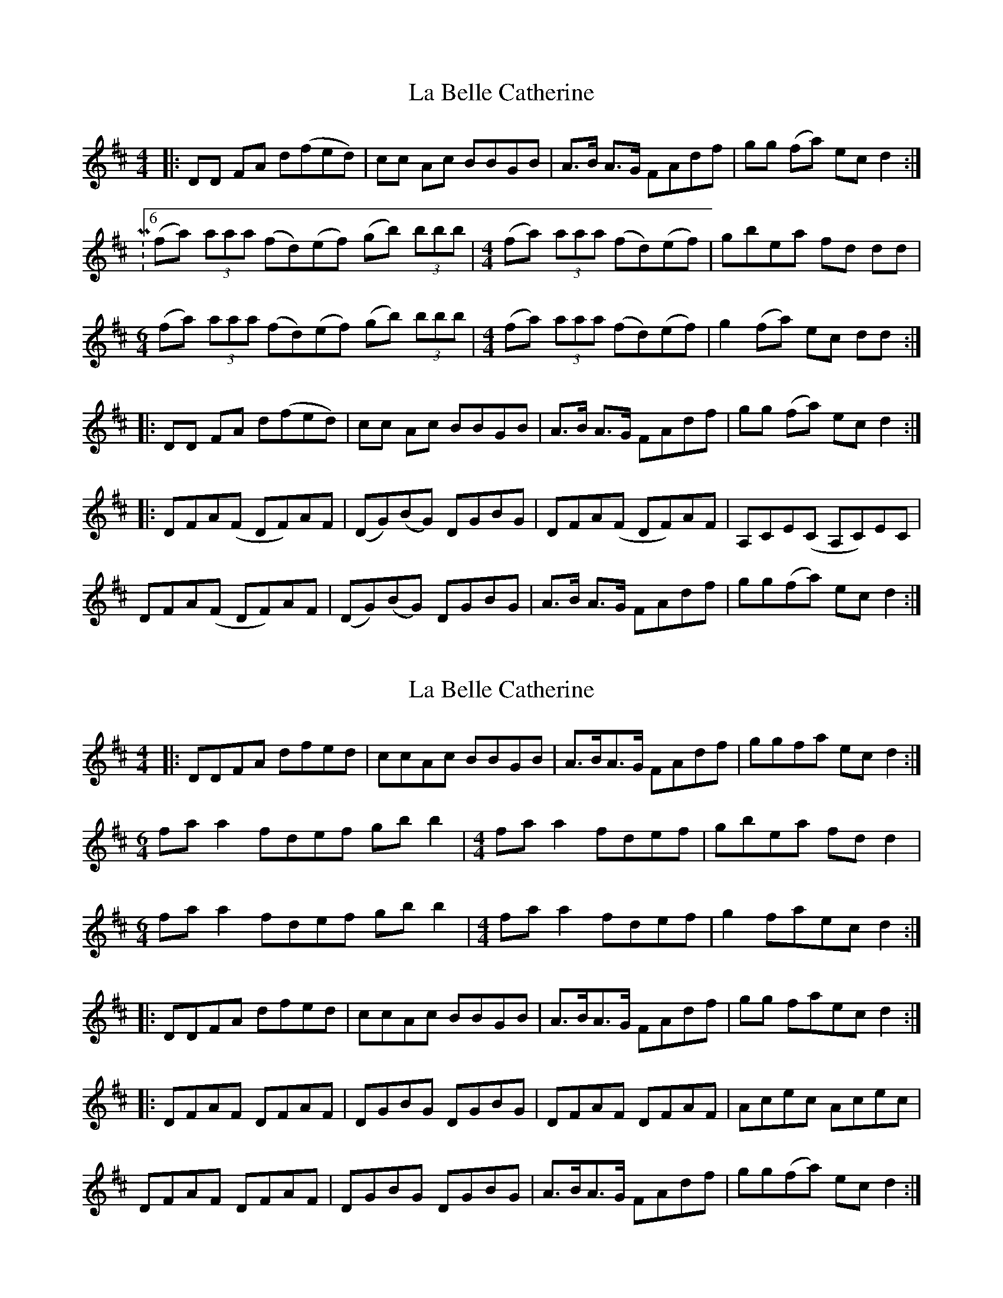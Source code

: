 X: 1
T: La Belle Catherine
Z: fredthefiddler21
S: https://thesession.org/tunes/4625#setting4625
R: reel
M: 4/4
L: 1/8
K: Dmaj
|:DD FA d(fed)|cc Ac BBGB|A>B A>G FAdf|gg (fa) ec d2:|
|:M:6/4
(fa) (3aaa (fd)(ef) (gb) (3bbb|\
M:4/4
(fa) (3aaa (fd)(ef)|gbea fd dd|
M:6/4
(fa) (3aaa (fd)(ef) (gb) (3bbb|\
M:4/4
(fa) (3aaa (fd)(ef)|g2 (fa) ec dd:|
|:DD FA d(fed)|cc Ac BBGB|A>B A>G FAdf|gg (fa) ec d2:|
|:DFA(F DF)AF|(DG)(BG) DGBG|DFA(F DF)AF|A,CE(C A,C)EC|
DFA(F DF)AF|(DG)(BG) DGBG|A>B A>G FAdf|gg(fa) ec d2:|
X: 2
T: La Belle Catherine
Z: JACKB
S: https://thesession.org/tunes/4625#setting22801
R: reel
M: 4/4
L: 1/8
K: Dmaj
|:DDFA dfed|ccAc BBGB|A>BA>G FAdf|ggfa ec d2:|
M:6/4
fa a2 fdef gb b2|\
M:4/4
fa a2 fdef|gbea fd d2|
M:6/4
fa a2 fdef gb b2|\
M:4/4
fa a2 fdef|g2 faec d2:|
|:DDFA dfed|ccAc BBGB|A>BA>G FAdf|gg faec d2:|
|:DFAF DFAF|DGBG DGBG|DFAF DFAF|Acec Acec|
DFAF DFAF|DGBG DGBG|A>BA>G FAdf|gg(fa) ec d2:|
